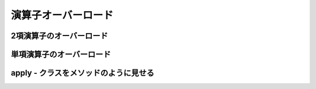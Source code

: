 演算子オーバーロード
------------------------------------

2項演算子のオーバーロード
__________________________________

単項演算子のオーバーロード
__________________________________


apply - クラスをメソッドのように見せる
_________________________________________


